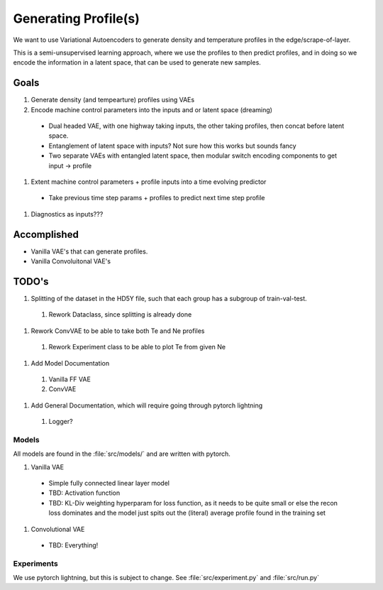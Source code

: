 Generating Profile(s)
===================================

We want to use Variational Autoencoders to generate density and temperature profiles in the edge/scrape-of-layer.

This is a semi-unsupervised learning approach, where we use the profiles to then predict profiles, and in doing so we encode the information in a latent space, that can be used to generate new samples.

Goals
~~~~~

#. Generate density (and tempearture) profiles using VAEs
#. Encode machine control parameters into the inputs and or latent space (dreaming)

  * Dual headed VAE, with one highway taking inputs, the other taking profiles, then concat before latent space.
  * Entanglement of latent space with inputs? Not sure how this works but sounds fancy
  * Two separate VAEs with entangled latent space, then modular switch encoding components to get input -> profile
#. Extent machine control parameters + profile inputs into a time evolving predictor
  * Take previous time step params + profiles to predict next time step profile
#. Diagnostics as inputs???

Accomplished
~~~~~

* Vanilla VAE's that can generate profiles.
* Vanilla Convoluitonal VAE's

TODO's
~~~~~

#. Splitting of the dataset in the HD5Y file, such that each group has a subgroup of train-val-test.

  #. Rework Dataclass, since splitting is already done

#. Rework ConvVAE to be able to take both Te and Ne profiles

  #. Rework Experiment class to be able to plot Te from given Ne

#. Add Model Documentation
  #. Vanilla FF VAE
  #. ConvVAE

#. Add General Documentation, which will require going through pytorch lightning
  #. Logger?


Models
-------

All models are found in the :file:`src/models/` and are written with pytorch.

#. Vanilla VAE

  * Simple fully connected linear layer model
  * TBD: Activation function
  * TBD: KL-Div weighting hyperparam for loss function, as it needs to be quite small or else the recon loss dominates and the model just spits out the (literal) average profile found in the training set
#. Convolutional VAE

  * TBD: Everything!


Experiments
-------

We use pytorch lightning, but this is subject to change.
See :file:`src/experiment.py` and :file:`src/run.py`
